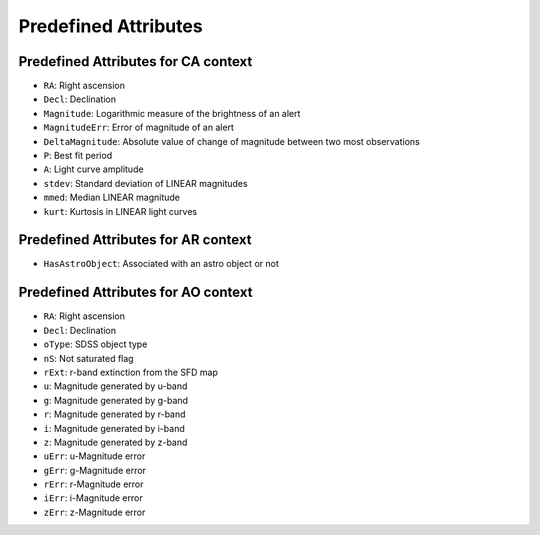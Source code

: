 .. Antares API documentation master file, created by
   sphinx-quickstart on Tue Mar 10 20:02:16 2015.
   You can adapt this file completely to your liking, but it should at least
   contain the root `toctree` directive.

*************************************************
Predefined Attributes
*************************************************

Predefined Attributes for CA context
^^^^^^^^^^^^^^^^^^^^^^^^^^^^^^^^^^^^

- ``RA``: Right ascension
- ``Decl``: Declination
- ``Magnitude``: Logarithmic measure of the brightness of an alert
- ``MagnitudeErr``: Error of magnitude of an alert
- ``DeltaMagnitude``: Absolute value of change of magnitude between
  two most observations
- ``P``: Best fit period
- ``A``: Light curve amplitude
- ``stdev``: Standard deviation of LINEAR magnitudes
- ``mmed``: Median LINEAR magnitude
- ``kurt``: Kurtosis in LINEAR light curves

Predefined Attributes for AR context
^^^^^^^^^^^^^^^^^^^^^^^^^^^^^^^^^^^^

- ``HasAstroObject``: Associated with an astro object or not


Predefined Attributes for AO context
^^^^^^^^^^^^^^^^^^^^^^^^^^^^^^^^^^^^

- ``RA``: Right ascension
- ``Decl``: Declination
- ``oType``: SDSS object type
- ``nS``: Not saturated flag
- ``rExt``: r-band extinction from the SFD map
- ``u``: Magnitude generated by u-band
- ``g``: Magnitude generated by g-band
- ``r``: Magnitude generated by r-band
- ``i``: Magnitude generated by i-band
- ``z``: Magnitude generated by z-band
- ``uErr``: u-Magnitude error
- ``gErr``: g-Magnitude error
- ``rErr``: r-Magnitude error
- ``iErr``: i-Magnitude error
- ``zErr``: z-Magnitude error

